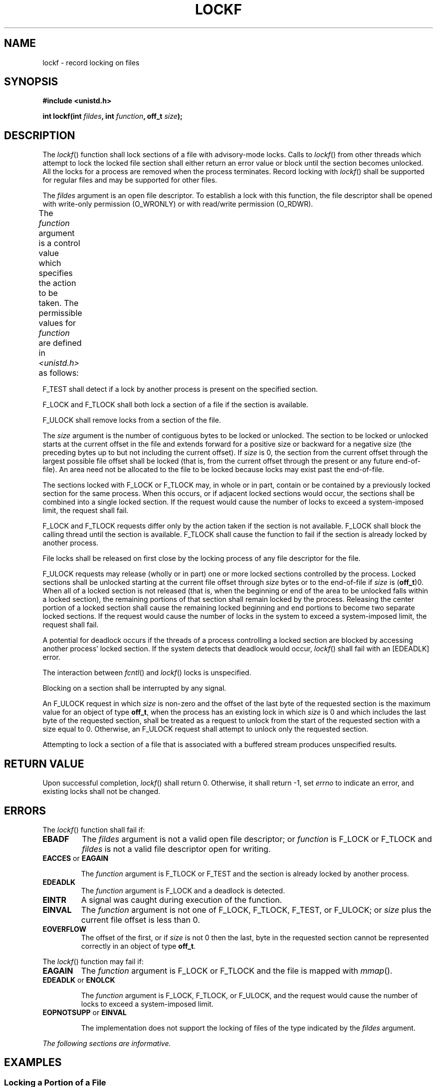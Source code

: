 .\" Copyright (c) 2001-2003 The Open Group, All Rights Reserved 
.TH "LOCKF" 3 2003 "IEEE/The Open Group" "POSIX Programmer's Manual"
.\" lockf 
.SH NAME
lockf \- record locking on files
.SH SYNOPSIS
.LP
\fB#include <unistd.h>
.br
.sp
int lockf(int\fP \fIfildes\fP\fB, int\fP \fIfunction\fP\fB, off_t\fP
\fIsize\fP\fB); \fP
\fB
.br
\fP
.SH DESCRIPTION
.LP
The \fIlockf\fP() function shall lock sections of a file with advisory-mode
locks. Calls to \fIlockf\fP() from other threads
which attempt to lock the locked file section shall either return
an error value or block until the section becomes unlocked. All
the locks for a process are removed when the process terminates. Record
locking with \fIlockf\fP() shall be supported for regular
files and may be supported for other files.
.LP
The \fIfildes\fP argument is an open file descriptor. To establish
a lock with this function, the file descriptor shall be
opened with write-only permission (O_WRONLY) or with read/write permission
(O_RDWR).
.LP
The \fIfunction\fP argument is a control value which specifies the
action to be taken. The permissible values for
\fIfunction\fP are defined in \fI<unistd.h>\fP as follows:
.TS C
center; l2 l.
\fBFunction\fP	\fBDescription\fP
F_ULOCK	Unlock locked sections.
F_LOCK	Lock a section for exclusive use.
F_TLOCK	Test and lock a section for exclusive use.
F_TEST	Test a section for locks by other processes.
.TE
.LP
F_TEST shall detect if a lock by another process is present on the
specified section.
.LP
F_LOCK and F_TLOCK shall both lock a section of a file if the section
is available.
.LP
F_ULOCK shall remove locks from a section of the file.
.LP
The \fIsize\fP argument is the number of contiguous bytes to be locked
or unlocked. The section to be locked or unlocked starts
at the current offset in the file and extends forward for a positive
size or backward for a negative size (the preceding bytes up
to but not including the current offset). If \fIsize\fP is 0, the
section from the current offset through the largest possible
file offset shall be locked (that is, from the current offset through
the present or any future end-of-file). An area need not be
allocated to the file to be locked because locks may exist past the
end-of-file.
.LP
The sections locked with F_LOCK or F_TLOCK may, in whole or in part,
contain or be contained by a previously locked section for
the same process. When this occurs, or if adjacent locked sections
would occur, the sections shall be combined into a single locked
section. If the request would cause the number of locks to exceed
a system-imposed limit, the request shall fail.
.LP
F_LOCK and F_TLOCK requests differ only by the action taken if the
section is not available. F_LOCK shall block the calling
thread until the section is available. F_TLOCK shall cause the function
to fail if the section is already locked by another
process.
.LP
File locks shall be released on first close by the locking process
of any file descriptor for the file.
.LP
F_ULOCK requests may release (wholly or in part) one or more locked
sections controlled by the process. Locked sections shall be
unlocked starting at the current file offset through \fIsize\fP bytes
or to the end-of-file if \fIsize\fP is (\fBoff_t\fP)0.
When all of a locked section is not released (that is, when the beginning
or end of the area to be unlocked falls within a locked
section), the remaining portions of that section shall remain locked
by the process. Releasing the center portion of a locked
section shall cause the remaining locked beginning and end portions
to become two separate locked sections. If the request would
cause the number of locks in the system to exceed a system-imposed
limit, the request shall fail.
.LP
A potential for deadlock occurs if the threads of a process controlling
a locked section are blocked by accessing another
process' locked section. If the system detects that deadlock would
occur, \fIlockf\fP() shall fail with an [EDEADLK] error.
.LP
The interaction between \fIfcntl\fP() and \fIlockf\fP() locks is unspecified.
.LP
Blocking on a section shall be interrupted by any signal.
.LP
An F_ULOCK request in which \fIsize\fP is non-zero and the offset
of the last byte of the requested section is the maximum
value for an object of type \fBoff_t\fP, when the process has an existing
lock in which \fIsize\fP is 0 and which includes the
last byte of the requested section, shall be treated as a request
to unlock from the start of the requested section with a size
equal to 0. Otherwise, an F_ULOCK request shall attempt to unlock
only the requested section.
.LP
Attempting to lock a section of a file that is associated with a buffered
stream produces unspecified results.
.SH RETURN VALUE
.LP
Upon successful completion, \fIlockf\fP() shall return 0. Otherwise,
it shall return -1, set \fIerrno\fP to indicate an error,
and existing locks shall not be changed.
.SH ERRORS
.LP
The \fIlockf\fP() function shall fail if:
.TP 7
.B EBADF
The \fIfildes\fP argument is not a valid open file descriptor; or
\fIfunction\fP is F_LOCK or F_TLOCK and \fIfildes\fP is
not a valid file descriptor open for writing.
.TP 7
.B EACCES \fRor\fP EAGAIN
.sp
The \fIfunction\fP argument is F_TLOCK or F_TEST and the section is
already locked by another process.
.TP 7
.B EDEADLK
The \fIfunction\fP argument is F_LOCK and a deadlock is detected.
.TP 7
.B EINTR
A signal was caught during execution of the function.
.TP 7
.B EINVAL
The \fIfunction\fP argument is not one of F_LOCK, F_TLOCK, F_TEST,
or F_ULOCK; or \fIsize\fP plus the current file offset is
less than 0.
.TP 7
.B EOVERFLOW
The offset of the first, or if \fIsize\fP is not 0 then the last,
byte in the requested section cannot be represented
correctly in an object of type \fBoff_t\fP.
.sp
.LP
The \fIlockf\fP() function may fail if:
.TP 7
.B EAGAIN
The \fIfunction\fP argument is F_LOCK or F_TLOCK and the file is mapped
with \fImmap\fP().
.TP 7
.B EDEADLK \fRor\fP ENOLCK
.sp
The \fIfunction\fP argument is F_LOCK, F_TLOCK, or F_ULOCK, and the
request would cause the number of locks to exceed a
system-imposed limit.
.TP 7
.B EOPNOTSUPP \fRor\fP EINVAL
.sp
The implementation does not support the locking of files of the type
indicated by the \fIfildes\fP argument.
.sp
.LP
\fIThe following sections are informative.\fP
.SH EXAMPLES
.SS Locking a Portion of a File
.LP
In the following example, a file named \fB/home/cnd/mod1\fP is being
modified. Other processes that use locking are prevented
from changing it during this process. Only the first 10000 bytes are
locked, and the lock call fails if another process has any
part of this area locked already.
.sp
.RS
.nf

\fB#include <fcntl.h>
#include <unistd.h>
.sp

int fildes;
int status;
\&...
fildes = open("/home/cnd/mod1", O_RDWR);
status = lockf(fildes, F_TLOCK, (off_t)10000);
\fP
.fi
.RE
.SH APPLICATION USAGE
.LP
Record-locking should not be used in combination with the \fIfopen\fP(),
\fIfread\fP(), \fIfwrite\fP(), and other \fIstdio\fP
functions. Instead, the more primitive, non-buffered functions (such
as \fIopen\fP()) should
be used. Unexpected results may occur in processes that do buffering
in the user address space. The process may later read/write
data which is/was locked. The \fIstdio\fP functions are the most common
source of unexpected buffering.
.LP
The \fIalarm\fP() function may be used to provide a timeout facility
in applications
requiring it.
.SH RATIONALE
.LP
None.
.SH FUTURE DIRECTIONS
.LP
None.
.SH SEE ALSO
.LP
\fIalarm\fP(), \fIchmod\fP(), \fIclose\fP(), \fIcreat\fP(), \fIfcntl\fP(),
\fIfopen\fP(), \fImmap\fP(), \fIopen\fP(), \fIread\fP(), \fIwrite\fP(),
the Base Definitions volume of IEEE\ Std\ 1003.1-2001, \fI<unistd.h>\fP
.SH COPYRIGHT
Portions of this text are reprinted and reproduced in electronic form
from IEEE Std 1003.1, 2003 Edition, Standard for Information Technology
-- Portable Operating System Interface (POSIX), The Open Group Base
Specifications Issue 6, Copyright (C) 2001-2003 by the Institute of
Electrical and Electronics Engineers, Inc and The Open Group. In the
event of any discrepancy between this version and the original IEEE and
The Open Group Standard, the original IEEE and The Open Group Standard
is the referee document. The original Standard can be obtained online at
http://www.opengroup.org/unix/online.html .

